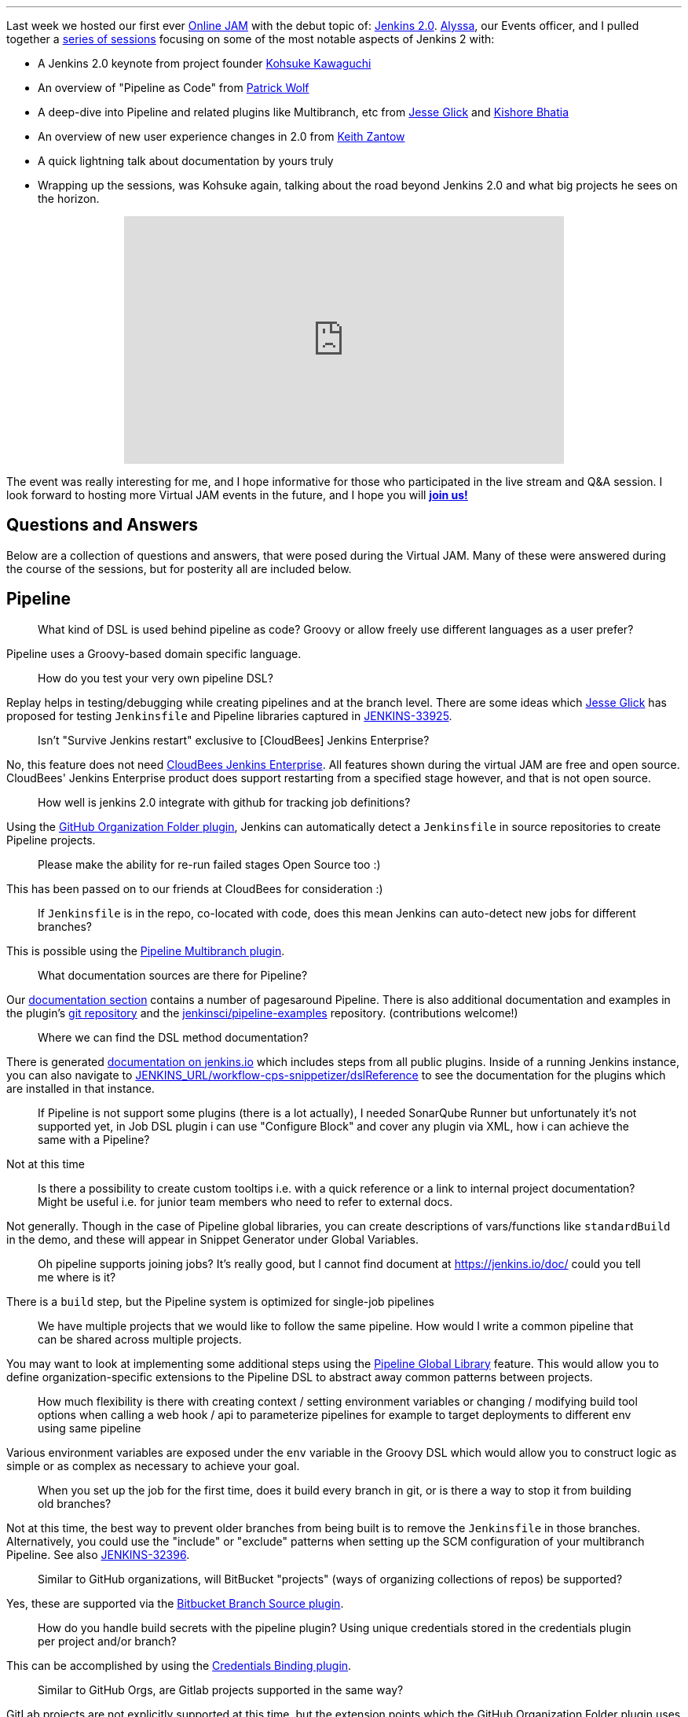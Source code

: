 
:page-author: rtyler= "Jenkins 2.0 Online JAM Wrap-up"
:page-layout: blog
:page-tags: jenkins2, jam, meetup


---


Last week we hosted our first ever link:https://www.meetup.com/Jenkins-online-meetup/[Online JAM] with the debut
topic of: link:/2.0/[Jenkins 2.0]. link:https://github.com/alyssat[Alyssa], our
Events officer, and I pulled together a
link:https://www.meetup.com/Jenkins-online-meetup/events/230154841/[series of
sessions] focusing on some of the most notable aspects of Jenkins 2 with:

* A Jenkins 2.0 keynote from project founder
 link:https://github.com/kohsuke[Kohsuke Kawaguchi]
* An overview of "Pipeline as Code" from link:https://github.com/hrmpw[Patrick
  Wolf]
* A deep-dive into Pipeline and related plugins like Multibranch, etc from
  link:https://github.com/jglick[Jesse Glick] and
  link:https://github.com/kishorebhatia[Kishore Bhatia]
* An overview of new user experience changes in 2.0 from
  link:https://github.com/kzantow[Keith Zantow]
* A quick lightning talk about documentation by yours truly
* Wrapping up the sessions, was Kohsuke again, talking about the road beyond
  Jenkins 2.0 and what big projects he sees on the horizon.

++++
<center>
  <iframe width="560" height="315" src="https://www.youtube.com/embed/emV60CcDVV0" frameborder="0" allowfullscreen></iframe>
</center>
++++


The event was really interesting for me, and I hope informative for those who
participated in the live stream and Q&A session. I look forward to hosting more
Virtual JAM events in the future, and I hope you will
*link:https://www.meetup.com/Jenkins-online-meetup/[join us!]*

== Questions and Answers

Below are a collection of questions and answers, that were posed during the
Virtual JAM. Many of these were answered during the course of the sessions, but
for posterity all are included below.

== Pipeline

____
What kind of DSL is used behind pipeline as code? Groovy or allow freely use
different languages as a user prefer?
____

Pipeline uses a Groovy-based domain specific language.

____
How do you test your very own pipeline DSL?
____

Replay helps in testing/debugging while creating pipelines and at the branch
level. There are some ideas which link:https://github.com/jglick[Jesse Glick]
has proposed for testing `Jenkinsfile` and Pipeline libraries captured in
link:https://issues.jenkins.io/browse/JENKINS-33925[JENKINS-33925].

____
Isn't "Survive Jenkins restart" exclusive to [CloudBees] Jenkins Enterprise?
____

No, this feature does not need
link:https://www.cloudbees.com/capabilities/continuous-integration[CloudBees
Jenkins Enterprise]. All features shown
during the virtual JAM are free and open source. CloudBees' Jenkins Enterprise
product does support restarting from a specified stage however, and that is not
open source.

____
How well is jenkins 2.0 integrate with github for tracking job definitions?
____

Using the
link:https://wiki.jenkins.io/display/JENKINS/GitHub+Organization+Folder+Pluginp[GitHub
Organization Folder plugin], Jenkins can automatically detect a `Jenkinsfile` in
source repositories to create Pipeline projects.


____
Please make the ability for re-run failed stages Open Source too :)
____

This has been passed on to our friends at CloudBees for consideration :)

____
If `Jenkinsfile` is in the repo, co-located with code, does this mean Jenkins can
auto-detect new jobs for different branches?
____

This is possible using the
link:/doc/pipeline/#creating-multibranch-pipelines[Pipeline Multibranch plugin].


____
What documentation sources are there for Pipeline?
____

Our link:/doc/[documentation section] contains a number of pagesaround Pipeline.
There is also additional documentation and examples in the plugin's
link:https://github.com/jenkinsci/pipeline-plugin[git repository] and the
link:https://github.com/jenkinsci/pipeline-examples[jenkinsci/pipeline-examples]
repository. (contributions welcome!)

____
Where we can find the DSL method documentation?
____

There is generated link:/doc/pipeline/steps[documentation on jenkins.io] which
includes steps from all public plugins. Inside of a running Jenkins instance,
you can also navigate to
link:http://localhost:8080/workflow-cps-snippetizer/dslReference[JENKINS_URL/workflow-cps-snippetizer/dslReference]
to see the documentation for the plugins which are installed in that instance.


____
If Pipeline is not support some plugins (there is a lot actually), I needed
SonarQube Runner but unfortunately it's not supported yet, in Job DSL plugin i
can use "Configure Block" and cover any plugin via XML, how i can achieve the
same with a Pipeline?
____

Not at this time

____
Is there a possibility to create custom tooltips i.e. with a quick reference or
a link to internal project documentation? Might be useful i.e. for junior team
members who need to refer to external docs.
____

Not generally. Though in the case of Pipeline global libraries, you can create
descriptions of vars/functions like `standardBuild` in the demo, and these will
appear in Snippet Generator under Global Variables.

____
Oh pipeline supports joining jobs? It's really good, but I cannot find document
at https://jenkins.io/doc/ could you tell me where is it?
____

There is a `build` step, but the Pipeline system is optimized for single-job
pipelines

____
We have multiple projects that we would like to follow the same pipeline.  How
would I write a common pipeline that can be shared across multiple projects.
____

You may want to look at implementing some additional steps using the
link:https://github.com/jenkinsci/pipeline-examples/tree/master/global-library-examples[Pipeline Global
Library] feature. This would allow you to define
organization-specific extensions to the Pipeline DSL to abstract away common
patterns between projects.

____
How much flexibility is there with creating context / setting environment
variables or changing / modifying build tool options when calling a web hook /
api to parameterize pipelines for example to target deployments to different env
using same pipeline
____

Various environment variables are exposed under the `env` variable in the Groovy
DSL which would allow you to construct logic as simple or as complex as
necessary to achieve your goal.

____
When you set up the job for the first time, does it build every branch in git,
or is there a way to stop it from building old branches?
____

Not at this time, the best way to prevent older branches from being built is to
remove the `Jenkinsfile` in those branches. Alternatively, you could use the
"include" or "exclude" patterns when setting up the SCM configuration of your
multibranch Pipeline. See also
link:https://issues.jenkins.io/browse/JENKINS-32396[JENKINS-32396].


____
Similar to GitHub organizations, will BitBucket "projects" (ways of organizing
collections of repos) be supported?
____

Yes, these are supported via the
link:https://wiki.jenkins.io/display/JENKINS/Bitbucket+Branch+Source+Plugin[Bitbucket
Branch Source plugin].

____
How do you handle build secrets with the pipeline plugin? Using unique
credentials stored in the credentials plugin per project and/or branch?
____

This can be accomplished by using the
link:https://wiki.jenkins.io/display/JENKINS/Credentials+Binding+Plugin[Credentials
Binding plugin].

____
Similar to GitHub Orgs, are Gitlab projects supported in the same way?
____

GitLab projects are not explicitly supported at this time, but the extension
points which the GitHub Organization Folder plugin uses could be extended in a
similar manner for GitLab. See also link:https://issues.jenkins.io/browse/JENKINS-34396[JENKINS-34396]

____
Is Perforce scm supported by the Pipeline plugin?
____

As a SCM source for discovering a `Jenkinsfile`, not at this time. The
link:https://wiki.jenkins.io/display/JENKINS/P4+Plugin[P4]
plugin does provide some `p4` steps which can be used in a Pipeline script
however, link:/doc/pipeline/steps/p4[see here for documentation].


____
Is Mercurial supported with multibranch?
____

Yes, it is.

____
Can `Jenkinsfile` detect when it's running against a pull request vs an approved commit, so that it can perform a different type of build?
____

Yes, via the `env` variables provided in the DSL scope. Using an `if` statement,
one could guard specific behaviors with:

[source,groovy]
----
if (env.CHANGE_ID != null) {
    /* do things! */
}
----

____
Let's say I'm building RPMs with Jenkins and use build number as an RPM
version/release number. Is there a way to maintain build numbers and leverage
versioning of `Jenkinsfile`?
____


Through the `env` variable, it's possible to utilize `env.BUILD_NUMBER` or the
SCM commit ID, etc.

____
Love the snippet generator! Any chance of separating it out from the pipeline
into a separate page on its own, available in the left nav?
____

Yes, this is tracked in
link:https://issues.jenkins.io/browse/JENKINS-31831[JENKINS-31831]

____
Any tips on pre-creating the admin user credential and selecting plugins to
automate the Jenkins install?
____

There are various link:https://github.com/jenkinsci/puppet-jenkins[configuration
management modules] which provide parts of this functionality.



____
I'm looking at the pipeline syntax (in Jenkins 2.0) how do I detect a
`step([...])` has failed and create a notification inside the `Jenkinsfile`?
____

This can be done by wrapping a step invocation with a Groovy `try/catch` block.
See also link:https://issues.jenkins.io/browse/JENKINS-28119[JENKINS-28119]


== User Interface/Experience
____
Is the user experience same as before when we replace the Jenkins.war(1.x to
2.x) in an existing (with security in place) installation?
____

You will get the new UI features like redesigned configuration forms, but the
initial setup wizard will be skipped. In its stead, Jenkins will offer to
install Pipeline-related functionality.


____
Is it possible to use custom defined syntax highlighting ?
____

Within the Pipeline script editor itself, no. It is using the
link:https://ace.c9.io/[ACE editor] system,
so it may be possible for a plugin to change the color scheme used.


____
Can you elaborate on what the Blue Ocean UI is? Is there a link or more
information on it?
____

Blue Ocean is the name of user experience an design project, unfortunately at
this point in time there is not more information available on it.


== General
____
How well this integrate with cloud environment?
____

The Jenkins controller and agents can run easily in any public cloud environment
that supports running Java applications. Through the
link:https://wiki.jenkins.io/display/JENKINS/Amazon+EC2+Plugin[EC2],
link:https://wiki.jenkins.io/display/JENKINS/JClouds+Plugin[JClouds],
link:https://wiki.jenkins.io/display/JENKINS/Azure+Slave+Plugin[Azure], or
any other plugins which extend the cloud
link:/doc/developer/extensions/jenkins-core/#cloud[extension
point], it is possible to dynamically provision new build agents on a configured
cloud provider.

____
Are help texts and other labels and messages updated for other localizations /
languages as well?
____

Practically every string in Jenkins core is localizable. The extent to which those
strings have been translated depends on contributors by speakers of those
languages to the project. If you want to contribute translations, this
link:https://wiki.jenkins.io/display/JENKINS/Internationalization#Internationalization-Whattranslatorsneedtoknow%2Fdo[wiki
page] should get you started.

____
Any additional WinRM/Windows remoting functionality in 2.0?
____

No

____
Is there a CLI to find all the jobs created by a specific user?
____

No, out-of-the-box Jenkins does not keep track of which user created which jobs.
The functionality provided by the
link:https://wiki.jenkins.io/display/JENKINS/Ownership+Plugin[Ownership]
plugin may be of interest though.

____
Please consider replacing terms like "master" and "slave" with "primary" and
"secondary".
____

"slave" has been replaced with "agent" in Jenkins 2.0.

*Updated 2020-09-18*: The term "master" is being replaced with "controller".

____
We've been making tutorial videos on Jenkins for awhile (mostly geared toward
passing the upcoming CCJPE). Because of that we're using 1.625.2 (since that is
what is listed on the exam), but should we instead base the videos on 2.0?
____

As of right now all of the
link:https://www.cloudbees.com/jenkins-certification[Jenkins Certification] work done by CloudBees is
focused around the Jenkins LTS 1.625.x.
